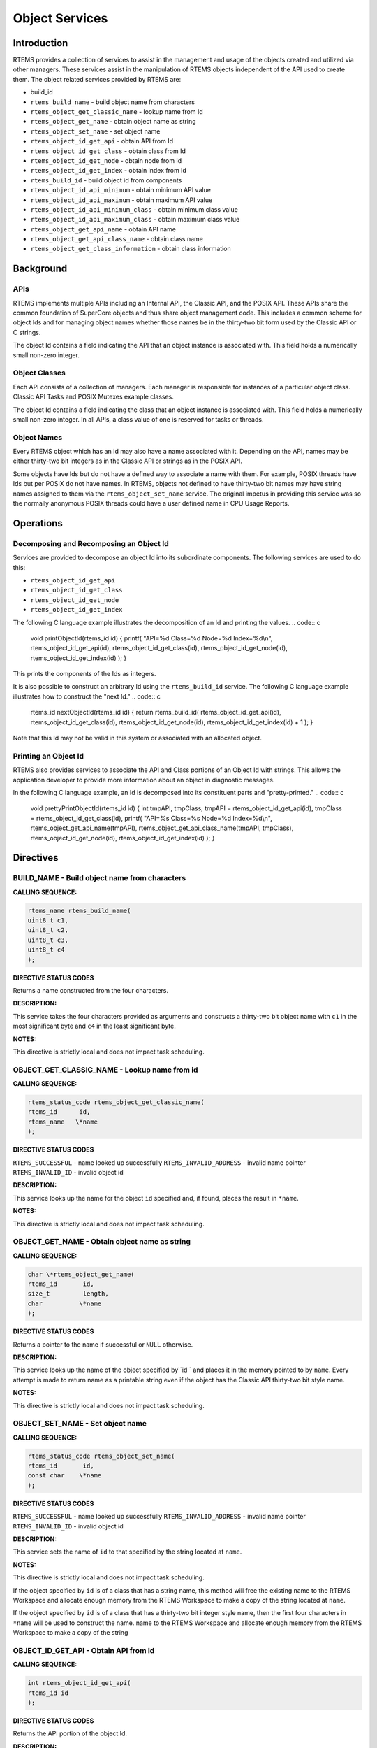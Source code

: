 Object Services
###############

.. index:: object manipulation

Introduction
============

RTEMS provides a collection of services to assist in the
management and usage of the objects created and utilized
via other managers.  These services assist in the
manipulation of RTEMS objects independent of the API used
to create them.  The object related services provided by
RTEMS are:

- build_id

- ``rtems_build_name`` - build object name from characters

- ``rtems_object_get_classic_name`` - lookup name from Id

- ``rtems_object_get_name`` - obtain object name as string

- ``rtems_object_set_name`` - set object name

- ``rtems_object_id_get_api`` - obtain API from Id

- ``rtems_object_id_get_class`` - obtain class from Id

- ``rtems_object_id_get_node`` - obtain node from Id

- ``rtems_object_id_get_index`` - obtain index from Id

- ``rtems_build_id`` - build object id from components

- ``rtems_object_id_api_minimum`` - obtain minimum API value

- ``rtems_object_id_api_maximum`` - obtain maximum API value

- ``rtems_object_id_api_minimum_class`` - obtain minimum class value

- ``rtems_object_id_api_maximum_class`` - obtain maximum class value

- ``rtems_object_get_api_name`` - obtain API name

- ``rtems_object_get_api_class_name`` - obtain class name

- ``rtems_object_get_class_information`` - obtain class information

Background
==========

APIs
----

RTEMS implements multiple APIs including an Internal API,
the Classic API, and the POSIX API.  These
APIs share the common foundation of SuperCore objects and
thus share object management code. This includes a common
scheme for object Ids and for managing object names whether
those names be in the thirty-two bit form used by the Classic
API or C strings.

The object Id contains a field indicating the API that
an object instance is associated with.  This field
holds a numerically small non-zero integer.

Object Classes
--------------

Each API consists of a collection of managers.  Each manager
is responsible for instances of a particular object class.
Classic API Tasks and POSIX Mutexes example classes.

The object Id contains a field indicating the class that
an object instance is associated with.  This field
holds a numerically small non-zero integer.  In all APIs,
a class value of one is reserved for tasks or threads.

Object Names
------------

Every RTEMS object which has an Id may also have a
name associated with it.  Depending on the API, names
may be either thirty-two bit integers as in the Classic
API or strings as in the POSIX API.

Some objects have Ids but do not have a defined way to associate
a name with them.  For example, POSIX threads have
Ids but per POSIX do not have names. In RTEMS, objects
not defined to have thirty-two bit names may have string
names assigned to them via the ``rtems_object_set_name``
service.  The original impetus in providing this service
was so the normally anonymous POSIX threads could have
a user defined name in CPU Usage Reports.

Operations
==========

Decomposing and Recomposing an Object Id
----------------------------------------

Services are provided to decompose an object Id into its
subordinate components. The following services are used
to do this:

- ``rtems_object_id_get_api``

- ``rtems_object_id_get_class``

- ``rtems_object_id_get_node``

- ``rtems_object_id_get_index``

The following C language example illustrates the
decomposition of an Id and printing the values.
.. code:: c

    void printObjectId(rtems_id id)
    {
    printf(
    "API=%d Class=%d Node=%d Index=%d\\n",
    rtems_object_id_get_api(id),
    rtems_object_id_get_class(id),
    rtems_object_id_get_node(id),
    rtems_object_id_get_index(id)
    );
    }

This prints the components of the Ids as integers.

It is also possible to construct an arbitrary Id using
the ``rtems_build_id`` service.  The following
C language example illustrates how to construct the
"next Id."
.. code:: c

    rtems_id nextObjectId(rtems_id id)
    {
    return rtems_build_id(
    rtems_object_id_get_api(id),
    rtems_object_id_get_class(id),
    rtems_object_id_get_node(id),
    rtems_object_id_get_index(id) + 1
    );
    }

Note that this Id may not be valid in this
system or associated with an allocated object.

Printing an Object Id
---------------------

RTEMS also provides services to associate the API and Class
portions of an Object Id with strings.  This allows the
application developer to provide more information about
an object in diagnostic messages.

In the following C language example, an Id is decomposed into
its constituent parts and "pretty-printed."
.. code:: c

    void prettyPrintObjectId(rtems_id id)
    {
    int tmpAPI, tmpClass;
    tmpAPI   = rtems_object_id_get_api(id),
    tmpClass = rtems_object_id_get_class(id),
    printf(
    "API=%s Class=%s Node=%d Index=%d\\n",
    rtems_object_get_api_name(tmpAPI),
    rtems_object_get_api_class_name(tmpAPI, tmpClass),
    rtems_object_id_get_node(id),
    rtems_object_id_get_index(id)
    );
    }

Directives
==========

BUILD_NAME - Build object name from characters
----------------------------------------------
.. index:: build object name

**CALLING SEQUENCE:**

.. index:: rtems_build_name

.. code:: c

    rtems_name rtems_build_name(
    uint8_t c1,
    uint8_t c2,
    uint8_t c3,
    uint8_t c4
    );

**DIRECTIVE STATUS CODES**

Returns a name constructed from the four characters.

**DESCRIPTION:**

This service takes the four characters provided as arguments
and constructs a thirty-two bit object name with ``c1``
in the most significant byte and ``c4`` in the least
significant byte.

**NOTES:**

This directive is strictly local and does not impact task scheduling.

OBJECT_GET_CLASSIC_NAME - Lookup name from id
---------------------------------------------
.. index:: get name from id
.. index:: obtain name from id

**CALLING SEQUENCE:**

.. index:: rtems_build_name

.. code:: c

    rtems_status_code rtems_object_get_classic_name(
    rtems_id      id,
    rtems_name   \*name
    );

**DIRECTIVE STATUS CODES**

``RTEMS_SUCCESSFUL`` - name looked up successfully
``RTEMS_INVALID_ADDRESS`` - invalid name pointer
``RTEMS_INVALID_ID`` - invalid object id

**DESCRIPTION:**

This service looks up the name for the object ``id`` specified
and, if found, places the result in ``*name``.

**NOTES:**

This directive is strictly local and does not impact task scheduling.

OBJECT_GET_NAME - Obtain object name as string
----------------------------------------------
.. index:: get object name as string
.. index:: obtain object name as string

**CALLING SEQUENCE:**

.. index:: rtems_object_get_name

.. code:: c

    char \*rtems_object_get_name(
    rtems_id       id,
    size_t         length,
    char          \*name
    );

**DIRECTIVE STATUS CODES**

Returns a pointer to the name if successful or ``NULL``
otherwise.

**DESCRIPTION:**

This service looks up the name of the object specified by``id`` and places it in the memory pointed to by ``name``.
Every attempt is made to return name as a printable string even
if the object has the Classic API thirty-two bit style name.

**NOTES:**

This directive is strictly local and does not impact task scheduling.

OBJECT_SET_NAME - Set object name
---------------------------------
.. index:: set object name

**CALLING SEQUENCE:**

.. index:: rtems_object_set_name

.. code:: c

    rtems_status_code rtems_object_set_name(
    rtems_id       id,
    const char    \*name
    );

**DIRECTIVE STATUS CODES**

``RTEMS_SUCCESSFUL`` - name looked up successfully
``RTEMS_INVALID_ADDRESS`` - invalid name pointer
``RTEMS_INVALID_ID`` - invalid object id

**DESCRIPTION:**

This service sets the name of ``id`` to that specified
by the string located at ``name``.

**NOTES:**

This directive is strictly local and does not impact task scheduling.

If the object specified by ``id`` is of a class that
has a string name, this method will free the existing
name to the RTEMS Workspace and allocate enough memory
from the RTEMS Workspace to make a copy of the string
located at ``name``.

If the object specified by ``id`` is of a class that
has a thirty-two bit integer style name, then the first
four characters in ``*name`` will be used to construct
the name.
name to the RTEMS Workspace and allocate enough memory
from the RTEMS Workspace to make a copy of the string

OBJECT_ID_GET_API - Obtain API from Id
--------------------------------------
.. index:: obtain API from id

**CALLING SEQUENCE:**

.. index:: rtems_object_id_get_api

.. code:: c

    int rtems_object_id_get_api(
    rtems_id id
    );

**DIRECTIVE STATUS CODES**

Returns the API portion of the object Id.

**DESCRIPTION:**

This directive returns the API portion of the provided object ``id``.

**NOTES:**

This directive is strictly local and does not impact task scheduling.

This directive does NOT validate the ``id`` provided.

OBJECT_ID_GET_CLASS - Obtain Class from Id
------------------------------------------
.. index:: obtain class from object id

**CALLING SEQUENCE:**

.. index:: rtems_object_id_get_class

.. code:: c

    int rtems_object_id_get_class(
    rtems_id id
    );

**DIRECTIVE STATUS CODES**

Returns the class portion of the object Id.

**DESCRIPTION:**

This directive returns the class portion of the provided object ``id``.

**NOTES:**

This directive is strictly local and does not impact task scheduling.

This directive does NOT validate the ``id`` provided.

OBJECT_ID_GET_NODE - Obtain Node from Id
----------------------------------------
.. index:: obtain node from object id

**CALLING SEQUENCE:**

.. index:: rtems_object_id_get_node

.. code:: c

    int rtems_object_id_get_node(
    rtems_id id
    );

**DIRECTIVE STATUS CODES**

Returns the node portion of the object Id.

**DESCRIPTION:**

This directive returns the node portion of the provided object ``id``.

**NOTES:**

This directive is strictly local and does not impact task scheduling.

This directive does NOT validate the ``id`` provided.

OBJECT_ID_GET_INDEX - Obtain Index from Id
------------------------------------------
.. index:: obtain index from object id

**CALLING SEQUENCE:**

.. index:: rtems_object_id_get_index

.. code:: c

    int rtems_object_id_get_index(
    rtems_id id
    );

**DIRECTIVE STATUS CODES**

Returns the index portion of the object Id.

**DESCRIPTION:**

This directive returns the index portion of the provided object ``id``.

**NOTES:**

This directive is strictly local and does not impact task scheduling.

This directive does NOT validate the ``id`` provided.

BUILD_ID - Build Object Id From Components
------------------------------------------
.. index:: build object id from components

**CALLING SEQUENCE:**

.. index:: rtems_build_id

.. code:: c

    rtems_id rtems_build_id(
    int the_api,
    int the_class,
    int the_node,
    int the_index
    );

**DIRECTIVE STATUS CODES**

Returns an object Id constructed from the provided arguments.

**DESCRIPTION:**

This service constructs an object Id from the provided``the_api``, ``the_class``, ``the_node``, and ``the_index``.

**NOTES:**

This directive is strictly local and does not impact task scheduling.

This directive does NOT validate the arguments provided
or the Object id returned.

OBJECT_ID_API_MINIMUM - Obtain Minimum API Value
------------------------------------------------
.. index:: obtain minimum API value

**CALLING SEQUENCE:**

.. index:: rtems_object_id_api_minimum

.. code:: c

    int rtems_object_id_api_minimum(void);

**DIRECTIVE STATUS CODES**

Returns the minimum valid for the API portion of an object Id.

**DESCRIPTION:**

This service returns the minimum valid for the API portion of
an object Id.

**NOTES:**

This directive is strictly local and does not impact task scheduling.

OBJECT_ID_API_MAXIMUM - Obtain Maximum API Value
------------------------------------------------
.. index:: obtain maximum API value

**CALLING SEQUENCE:**

.. index:: rtems_object_id_api_maximum

.. code:: c

    int rtems_object_id_api_maximum(void);

**DIRECTIVE STATUS CODES**

Returns the maximum valid for the API portion of an object Id.

**DESCRIPTION:**

This service returns the maximum valid for the API portion of
an object Id.

**NOTES:**

This directive is strictly local and does not impact task scheduling.

OBJECT_API_MINIMUM_CLASS - Obtain Minimum Class Value
-----------------------------------------------------
.. index:: obtain minimum class value

**CALLING SEQUENCE:**

.. index:: rtems_object_api_minimum_class

.. code:: c

    int rtems_object_api_minimum_class(
    int api
    );

**DIRECTIVE STATUS CODES**

If ``api`` is not valid, -1 is returned.

If successful, this service returns the minimum valid for the class
portion of an object Id for the specified ``api``.

**DESCRIPTION:**

This service returns the minimum valid for the class portion of
an object Id for the specified ``api``.

**NOTES:**

This directive is strictly local and does not impact task scheduling.

OBJECT_API_MAXIMUM_CLASS - Obtain Maximum Class Value
-----------------------------------------------------
.. index:: obtain maximum class value

**CALLING SEQUENCE:**

.. index:: rtems_object_api_maximum_class

.. code:: c

    int rtems_object_api_maximum_class(
    int api
    );

**DIRECTIVE STATUS CODES**

If ``api`` is not valid, -1 is returned.

If successful, this service returns the maximum valid for the class
portion of an object Id for the specified ``api``.

**DESCRIPTION:**

This service returns the maximum valid for the class portion of
an object Id for the specified ``api``.

**NOTES:**

This directive is strictly local and does not impact task scheduling.

OBJECT_GET_API_NAME - Obtain API Name
-------------------------------------
.. index:: obtain API name

**CALLING SEQUENCE:**

.. index:: rtems_object_get_api_name

.. code:: c

    const char \*rtems_object_get_api_name(
    int api
    );

**DIRECTIVE STATUS CODES**

If ``api`` is not valid, the string ``"BAD API"`` is returned.

If successful, this service returns a pointer to a string
containing the name of the specified ``api``.

**DESCRIPTION:**

This service returns the name of the specified ``api``.

**NOTES:**

This directive is strictly local and does not impact task scheduling.

The string returned is from constant space.  Do not modify
or free it.

OBJECT_GET_API_CLASS_NAME - Obtain Class Name
---------------------------------------------
.. index:: obtain class name

**CALLING SEQUENCE:**

.. index:: rtems_object_get_api_class_name

.. code:: c

    const char \*rtems_object_get_api_class_name(
    int the_api,
    int the_class
    );

**DIRECTIVE STATUS CODES**

If ``the_api`` is not valid, the string ``"BAD API"`` is returned.

If ``the_class`` is not valid, the string ``"BAD CLASS"`` is returned.

If successful, this service returns a pointer to a string
containing the name of the specified ``the_api``/``the_class`` pair.

**DESCRIPTION:**

This service returns the name of the object class indicated by the
specified ``the_api`` and ``the_class``.

**NOTES:**

This directive is strictly local and does not impact task scheduling.

The string returned is from constant space.  Do not modify
or free it.

OBJECT_GET_CLASS_INFORMATION - Obtain Class Information
-------------------------------------------------------
.. index:: obtain class information

**CALLING SEQUENCE:**

.. index:: rtems_object_get_class_information

.. code:: c

    rtems_status_code rtems_object_get_class_information(
    int                                 the_api,
    int                                 the_class,
    rtems_object_api_class_information \*info
    );

**DIRECTIVE STATUS CODES**

``RTEMS_SUCCESSFUL`` - information obtained successfully
``RTEMS_INVALID_ADDRESS`` - ``info`` is NULL
``RTEMS_INVALID_NUMBER`` - invalid ``api`` or ``the_class``

If successful, the structure located at ``info`` will be filled
in with information about the specified ``api``/``the_class`` pairing.

**DESCRIPTION:**

This service returns information about the object class indicated by the
specified ``api`` and ``the_class``. This structure is defined as
follows:
.. code:: c

    typedef struct {
    rtems_id  minimum_id;
    rtems_id  maximum_id;
    int       maximum;
    bool      auto_extend;
    int       unallocated;
    } rtems_object_api_class_information;

**NOTES:**

This directive is strictly local and does not impact task scheduling.

.. COMMENT: COPYRIGHT (c) 1988-2008.

.. COMMENT: On-Line Applications Research Corporation (OAR).

.. COMMENT: All rights reserved.

